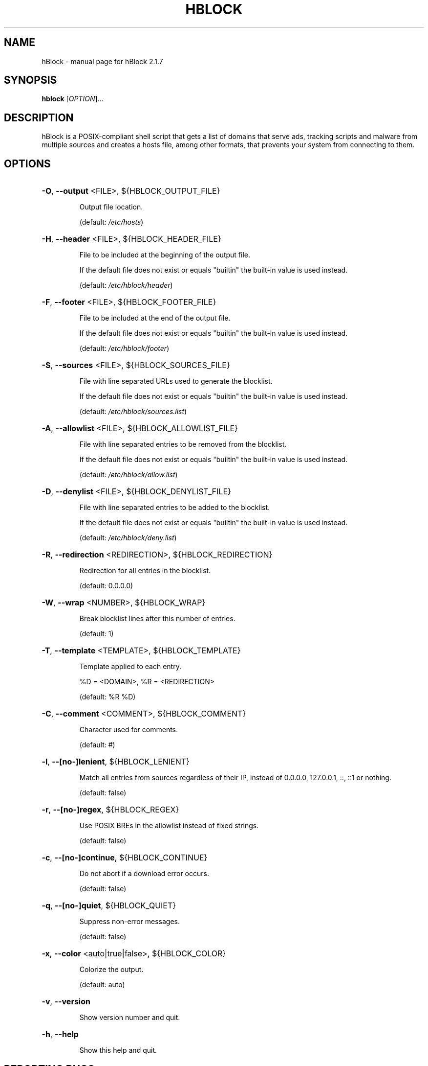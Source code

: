 .\" DO NOT MODIFY THIS FILE!  It was generated by help2man 1.47.16.
.TH HBLOCK "1" "October 2020" "hBlock 2.1.7" "User Commands"
.SH NAME
hBlock \- manual page for hBlock 2.1.7
.SH SYNOPSIS
.B hblock
[\fI\,OPTION\/\fR]...
.SH DESCRIPTION
hBlock is a POSIX\-compliant shell script that gets a list of domains that serve
ads, tracking scripts and malware from multiple sources and creates a hosts
file, among other formats, that prevents your system from connecting to them.
.SH OPTIONS
.HP
\fB\-O\fR, \fB\-\-output\fR <FILE>, ${HBLOCK_OUTPUT_FILE}
.IP
Output file location.
.IP
(default: \fI\,/etc/hosts\/\fP)
.HP
\fB\-H\fR, \fB\-\-header\fR <FILE>, ${HBLOCK_HEADER_FILE}
.IP
File to be included at the beginning of the output file.
.IP
If the default file does not exist or equals "builtin" the built\-in
value is used instead.
.IP
(default: \fI\,/etc/hblock/header\/\fP)
.HP
\fB\-F\fR, \fB\-\-footer\fR <FILE>, ${HBLOCK_FOOTER_FILE}
.IP
File to be included at the end of the output file.
.IP
If the default file does not exist or equals "builtin" the built\-in
value is used instead.
.IP
(default: \fI\,/etc/hblock/footer\/\fP)
.HP
\fB\-S\fR, \fB\-\-sources\fR <FILE>, ${HBLOCK_SOURCES_FILE}
.IP
File with line separated URLs used to generate the blocklist.
.IP
If the default file does not exist or equals "builtin" the built\-in
value is used instead.
.IP
(default: \fI\,/etc/hblock/sources.list\/\fP)
.HP
\fB\-A\fR, \fB\-\-allowlist\fR <FILE>, ${HBLOCK_ALLOWLIST_FILE}
.IP
File with line separated entries to be removed from the blocklist.
.IP
If the default file does not exist or equals "builtin" the built\-in
value is used instead.
.IP
(default: \fI\,/etc/hblock/allow.list\/\fP)
.HP
\fB\-D\fR, \fB\-\-denylist\fR <FILE>, ${HBLOCK_DENYLIST_FILE}
.IP
File with line separated entries to be added to the blocklist.
.IP
If the default file does not exist or equals "builtin" the built\-in
value is used instead.
.IP
(default: \fI\,/etc/hblock/deny.list\/\fP)
.HP
\fB\-R\fR, \fB\-\-redirection\fR <REDIRECTION>, ${HBLOCK_REDIRECTION}
.IP
Redirection for all entries in the blocklist.
.IP
(default: 0.0.0.0)
.HP
\fB\-W\fR, \fB\-\-wrap\fR <NUMBER>, ${HBLOCK_WRAP}
.IP
Break blocklist lines after this number of entries.
.IP
(default: 1)
.HP
\fB\-T\fR, \fB\-\-template\fR <TEMPLATE>, ${HBLOCK_TEMPLATE}
.IP
Template applied to each entry.
.IP
%D = <DOMAIN>, %R = <REDIRECTION>
.IP
(default: %R %D)
.HP
\fB\-C\fR, \fB\-\-comment\fR <COMMENT>, ${HBLOCK_COMMENT}
.IP
Character used for comments.
.IP
(default: #)
.HP
\fB\-l\fR, \fB\-\-[no\-]lenient\fR, ${HBLOCK_LENIENT}
.IP
Match all entries from sources regardless of their IP, instead
of 0.0.0.0, 127.0.0.1, ::, ::1 or nothing.
.IP
(default: false)
.HP
\fB\-r\fR, \fB\-\-[no\-]regex\fR, ${HBLOCK_REGEX}
.IP
Use POSIX BREs in the allowlist instead of fixed strings.
.IP
(default: false)
.HP
\fB\-c\fR, \fB\-\-[no\-]continue\fR, ${HBLOCK_CONTINUE}
.IP
Do not abort if a download error occurs.
.IP
(default: false)
.HP
\fB\-q\fR, \fB\-\-[no\-]quiet\fR, ${HBLOCK_QUIET}
.IP
Suppress non\-error messages.
.IP
(default: false)
.HP
\fB\-x\fR, \fB\-\-color\fR <auto|true|false>, ${HBLOCK_COLOR}
.IP
Colorize the output.
.IP
(default: auto)
.HP
\fB\-v\fR, \fB\-\-version\fR
.IP
Show version number and quit.
.HP
\fB\-h\fR, \fB\-\-help\fR
.IP
Show this help and quit.
.SH "REPORTING BUGS"
Report bugs to: <https://github.com/hectorm/hblock/issues>
.PP
.br
Author: Héctor Molinero Fernández <hector@molinero.dev>
.br
License: MIT, https://opensource.org/licenses/MIT
.br
Repository: https://github.com/hectorm/hblock
